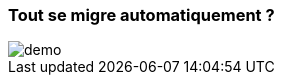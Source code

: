 === [.sub_title]#Tout se migre automatiquement ?#

[.control-flow-demo-image]
image::images/common/demo.png[]
